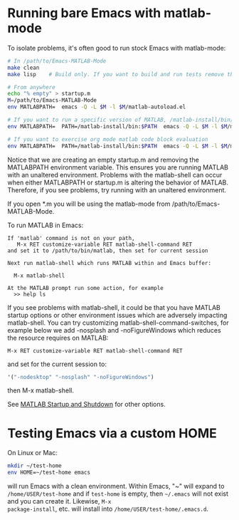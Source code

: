 #+startup: showall
#+options: toc:nil

# Copyright (C) 2024-2025 Free Software Foundation, Inc.

* Running bare Emacs with matlab-mode

To isolate problems, it's often good to run stock Emacs with matlab-mode:

  #+begin_src bash
    # In /path/to/Emacs-MATLAB-Mode
    make clean
    make lisp    # Build only. If you want to build and run tests remove the lisp target

    # From anywhere
    echo "% empty" > startup.m
    M=/path/to/Emacs-MATLAB-Mode
    env MATLABPATH=  emacs -Q -L $M -l $M/matlab-autoload.el

    # If you want to run a specific version of MATLAB, /matlab-install/bin/matlab:
    env MATLABPATH=  PATH=/matlab-install/bin:$PATH  emacs -Q -L $M -l $M/matlab-autoload.el

    # If you want to exercise org mode matlab code block evaluation
    env MATLABPATH=  PATH=/matlab-install/bin:$PATH  emacs -Q -L $M -l $M/matlab-autoload.el "--eval=(customize-set-variable 'org-babel-load-languages '((matlab . t)))"
  #+end_src

Notice that we are creating an empty startup.m and removing the MATLABPATH environment
variable. This ensures you are running MATLAB with an unaltered environment. Problems with the
matlab-shell can occur when either MATLABPATH or startup.m is altering the behavior of
MATLAB. Therefore, if you see problems, try running with an unaltered environment.

If you open *.m you will be using the matlab-mode from /path/to/Emacs-MATLAB-Mode.

To run MATLAB in Emacs:

  #+begin_example
    If 'matlab' command is not on your path,
       M-x RET customize-variable RET matlab-shell-command RET
    and set it to /path/to/bin/matlab, then set for current session

    Next run matlab-shell which runs MATLAB within and Emacs buffer:

      M-x matlab-shell

    At the MATLAB prompt run some action, for example
      >> help ls
  #+end_example

If you see problems with matlab-shell, it could be that you have MATLAB startup options or other
environment issues which are adversely impacting matlab-shell. You can try customizing
matlab-shell-command-switches, for example below we add -nosplash and -noFigureWindows which reduces
the resource requires on MATLAB:

  #+begin_example
     M-x RET customize-variable RET matlab-shell-command RET
  #+end_example

  and set for the current session to:

  #+begin_src emacs-lisp
    '("-nodesktop" "-nosplash" "-noFigureWindows")
  #+end_src

  then M-x matlab-shell.

See [[https://www.mathworks.com/help/matlab/startup-and-shutdown.html][MATLAB Startup and Shutdown]] for other options.

* Testing Emacs via a custom HOME

On Linux or Mac:

#+begin_src bash
  mkdir ~/test-home
  env HOME=~/test-home emacs
#+end_src

will run Emacs with a clean environment.  Within Emacs, "~" will expand to =/home/USER/test-home=
and if =test-home= is empty, then =~/.emacs= will not exist and you can create it. Likewise, =M-x
package-install=, etc. will install into =/home/USER/test-home/.emacs.d=.

# LocalWords:  showall env nodesktop nosplash
